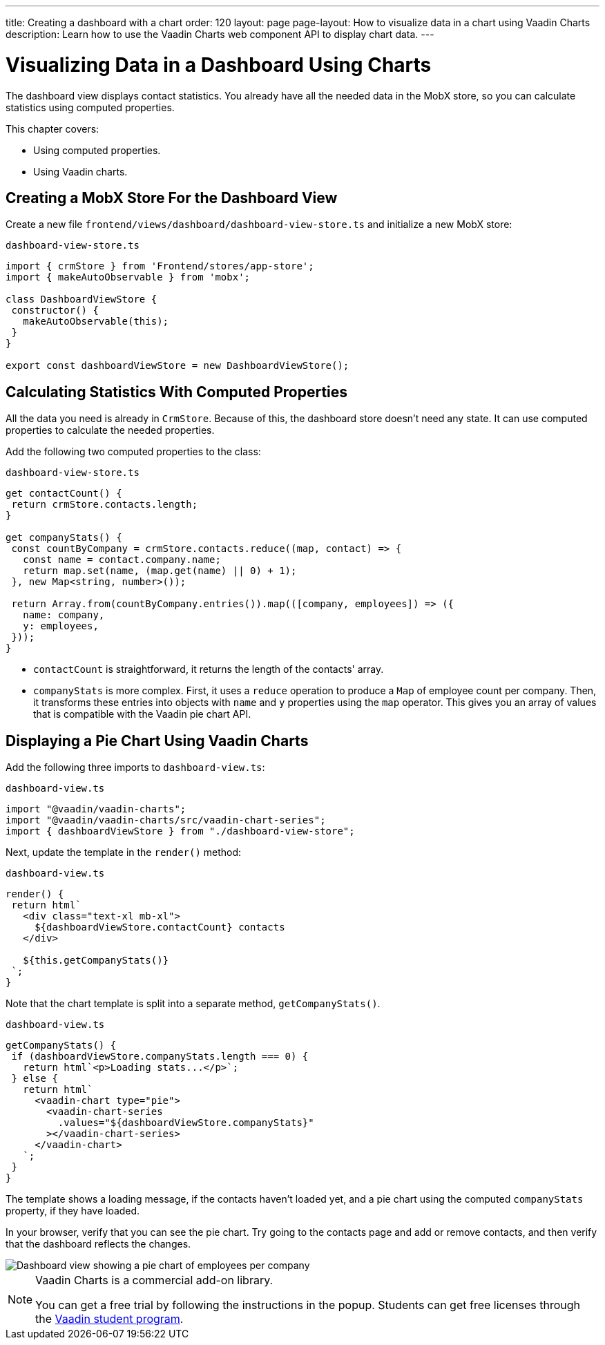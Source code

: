 ---
title: Creating a dashboard with a chart
order: 120
layout: page
page-layout: How to visualize data in a chart using Vaadin Charts
description: Learn how to use the Vaadin Charts web component API to display chart data. 
---

= Visualizing Data in a Dashboard Using Charts

The dashboard view displays contact statistics.
You already have all the needed data in the MobX store, so you can calculate statistics using computed properties.

This chapter covers:

* Using computed properties.
* Using Vaadin charts.

== Creating a MobX Store For the Dashboard View

Create a new file `frontend/views/dashboard/dashboard-view-store.ts` and initialize a new MobX store:

.`dashboard-view-store.ts`
[source,typescript]
----
import { crmStore } from 'Frontend/stores/app-store';
import { makeAutoObservable } from 'mobx';

class DashboardViewStore {
 constructor() {
   makeAutoObservable(this);
 }
}

export const dashboardViewStore = new DashboardViewStore();
----

== Calculating Statistics With Computed Properties

All the data you need is already in `CrmStore`.
Because of this, the dashboard store doesn't need any state.
It can use computed properties to calculate the needed properties.

Add the following two computed properties to the class:

.`dashboard-view-store.ts`
[source,typescript]
----
get contactCount() {
 return crmStore.contacts.length;
}

get companyStats() {
 const countByCompany = crmStore.contacts.reduce((map, contact) => {
   const name = contact.company.name;
   return map.set(name, (map.get(name) || 0) + 1);
 }, new Map<string, number>());

 return Array.from(countByCompany.entries()).map(([company, employees]) => ({
   name: company,
   y: employees,
 }));
}
----

* `contactCount` is straightforward, it returns the length of the contacts' array.
* `companyStats` is more complex.
First, it uses a `reduce` operation to produce a `Map` of employee count per company.
Then, it transforms these entries into objects with `name` and `y` properties using the `map` operator.
This gives you an array of values that is compatible with the Vaadin pie chart API.

== Displaying a Pie Chart Using Vaadin Charts

Add the following three imports to `dashboard-view.ts`:

.`dashboard-view.ts`
[source,typescript]
----
import "@vaadin/vaadin-charts";
import "@vaadin/vaadin-charts/src/vaadin-chart-series";
import { dashboardViewStore } from "./dashboard-view-store";
----

Next, update the template in the `render()` method:

.`dashboard-view.ts`
[source,typescript]
----
render() {
 return html`
   <div class="text-xl mb-xl">
     ${dashboardViewStore.contactCount} contacts
   </div>

   ${this.getCompanyStats()}
 `;
}

----

Note that the chart template is split into a separate method, `getCompanyStats()`.

.`dashboard-view.ts`
[source,typescript]
----
getCompanyStats() {
 if (dashboardViewStore.companyStats.length === 0) {
   return html`<p>Loading stats...</p>`;
 } else {
   return html`
     <vaadin-chart type="pie">
       <vaadin-chart-series
         .values="${dashboardViewStore.companyStats}"
       ></vaadin-chart-series>
     </vaadin-chart>
   `;
 }
}
----

The template shows a loading message, if the contacts haven't loaded yet, and a pie chart using the computed `companyStats` property, if they have loaded.

In your browser, verify that you can see the pie chart.
Try going to the contacts page and add or remove contacts, and then verify that the dashboard reflects the changes.

image::images/dashboard-view.png[Dashboard view showing a pie chart of employees per company]

.Vaadin Charts is a commercial add-on library.
[NOTE]
====
You can get a free trial by following the instructions in the popup.
Students can get free licenses through the https://vaadin.com/student-program[Vaadin student program].
====
